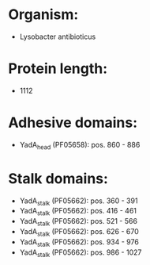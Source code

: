* Organism:
- Lysobacter antibioticus
* Protein length:
- 1112
* Adhesive domains:
- YadA_head (PF05658): pos. 860 - 886
* Stalk domains:
- YadA_stalk (PF05662): pos. 360 - 391
- YadA_stalk (PF05662): pos. 416 - 461
- YadA_stalk (PF05662): pos. 521 - 566
- YadA_stalk (PF05662): pos. 626 - 670
- YadA_stalk (PF05662): pos. 934 - 976
- YadA_stalk (PF05662): pos. 986 - 1027

